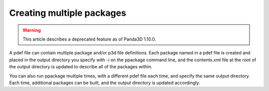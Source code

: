 .. _creating-multiple-packages:

Creating multiple packages
==========================

.. warning::

   This article describes a deprecated feature as of Panda3D 1.10.0.

A pdef file can contain multiple package and/or p3d file definitions. Each
package named in a pdef file is created and placed in the output directory you
specify with -i on the ppackage command line, and the contents.xml file at the
root of the output directory is updated to describe all of the packages
within.

You can also run ppackage multiple times, with a different pdef file each
time, and specify the same output directory. Each time, additional packages
can be built, and the output directory is updated accordingly.

